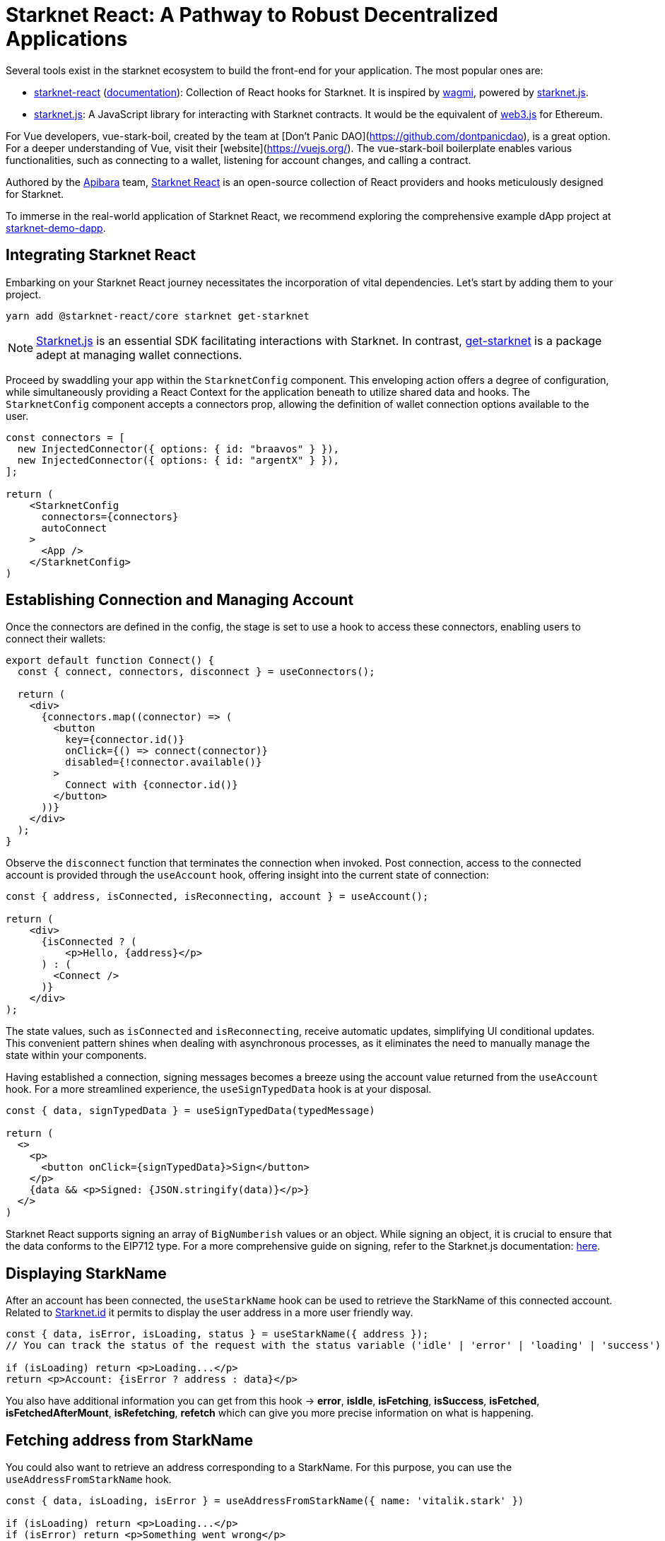 [id="starknet-react"]

= Starknet React: A Pathway to Robust Decentralized Applications

Several tools exist in the starknet ecosystem to build the front-end for your application. The most popular ones are:

* https://github.com/apibara/starknet-react[starknet-react] (https://apibara.github.io/starknet-react[documentation]): Collection of React hooks for Starknet. It is inspired by https://github.com/tmm/wagmi[wagmi], powered by https://github.com/0xs34n/starknet.js[starknet.js].
* https://github.com/0xs34n/starknet.js[starknet.js]: A JavaScript library for interacting with Starknet contracts. It would be the equivalent of https://web3js.org/[web3.js] for Ethereum.

For Vue developers, vue-stark-boil, created by the team at [Don't Panic DAO](https://github.com/dontpanicdao), is a great option. For a deeper understanding of Vue, visit their [website](https://vuejs.org/). The vue-stark-boil boilerplate enables various functionalities, such as connecting to a wallet, listening for account changes, and calling a contract.

Authored by the https://github.com/apibara/[Apibara] team, https://github.com/apibara/starknet-react/[Starknet React] is an open-source collection of React providers and hooks meticulously designed for Starknet.

To immerse in the real-world application of Starknet React, we recommend exploring the comprehensive example dApp project at https://github.com/finiam/starknet-demo-dapp/[starknet-demo-dapp].


== Integrating Starknet React

Embarking on your Starknet React journey necessitates the incorporation of vital dependencies. Let's start by adding them to your project.

[source,shell]
----
yarn add @starknet-react/core starknet get-starknet
----

[NOTE]
====
https://www.starknetjs.com/[Starknet.js] is an essential SDK facilitating interactions with Starknet. In contrast, https://github.com/starknet-io/get-starknet/[get-starknet] is a package adept at managing wallet connections.
====

Proceed by swaddling your app within the `StarknetConfig` component. This enveloping action offers a degree of configuration, while simultaneously providing a React Context for the application beneath to utilize shared data and hooks. The `StarknetConfig` component accepts a connectors prop, allowing the definition of wallet connection options available to the user.

[source,typescript]
----
const connectors = [
  new InjectedConnector({ options: { id: "braavos" } }),
  new InjectedConnector({ options: { id: "argentX" } }),
];

return (
    <StarknetConfig
      connectors={connectors}
      autoConnect
    >
      <App />
    </StarknetConfig>
)
----

== Establishing Connection and Managing Account

Once the connectors are defined in the config, the stage is set to use a hook to access these connectors, enabling users to connect their wallets:

[source,typescript]
----
export default function Connect() {
  const { connect, connectors, disconnect } = useConnectors();

  return (
    <div>
      {connectors.map((connector) => (
        <button
          key={connector.id()}
          onClick={() => connect(connector)}
          disabled={!connector.available()}
        >
          Connect with {connector.id()}
        </button>
      ))}
    </div>
  );
}
----

Observe the `disconnect` function that terminates the connection when invoked. Post connection, access to the connected account is provided through the `useAccount` hook, offering insight into the current state of connection:

[source,typescript]
----
const { address, isConnected, isReconnecting, account } = useAccount();

return (
    <div>
      {isConnected ? (
          <p>Hello, {address}</p>          
      ) : (
        <Connect />
      )}
    </div>
);
----

The state values, such as `isConnected` and `isReconnecting`, receive automatic updates, simplifying UI conditional updates. This convenient pattern shines when dealing with asynchronous processes, as it eliminates the need to manually manage the state within your components.

Having established a connection, signing messages becomes a breeze using the account value returned from the `useAccount` hook. For a more streamlined experience, the `useSignTypedData` hook is at your disposal.

[source,typescript]
----
const { data, signTypedData } = useSignTypedData(typedMessage)  

return (
  <>
    <p>
      <button onClick={signTypedData}>Sign</button>
    </p>
    {data && <p>Signed: {JSON.stringify(data)}</p>}
  </>
)
----

Starknet React supports signing an array of `BigNumberish` values or an object. While signing an object, it is crucial to ensure that the data conforms to the EIP712 type. For a more comprehensive guide on signing, refer to the Starknet.js documentation: https://www.starknetjs.com/docs/guides/signature/[here].

== Displaying StarkName

After an account has been connected, the `useStarkName` hook can be used to retrieve the StarkName of this connected account. Related to https://www.starknet.id/[Starknet.id] it permits to display the user address in a more user friendly way.

[source,typescript]
----
const { data, isError, isLoading, status } = useStarkName({ address });
// You can track the status of the request with the status variable ('idle' | 'error' | 'loading' | 'success')

if (isLoading) return <p>Loading...</p>
return <p>Account: {isError ? address : data}</p>
----
You also have additional information you can get from this hook -> **error**, **isIdle**, **isFetching**, **isSuccess**, **isFetched**, **isFetchedAfterMount**, **isRefetching**, **refetch** which can give you more precise information on what is happening.


== Fetching address from StarkName

You could also want to retrieve an address corresponding to a StarkName. For this purpose, you can use the `useAddressFromStarkName` hook.

[source,typescript]
----
const { data, isLoading, isError } = useAddressFromStarkName({ name: 'vitalik.stark' })

if (isLoading) return <p>Loading...</p>
if (isError) return <p>Something went wrong</p>
return <p>Address: {data}</p>
----

If the provided name does not have an associated address, it will return **"0x0"**

== Navigating the Network

In addition to wallet and account management, Starknet React equips developers with hooks for network interactions. For instance, useBlock enables the retrieval of the latest block:

[source,typescript]
----
const { data, isError, isFetching } = useBlock({
    refetchInterval: 10_000,
    blockIdentifier: "latest",
});

if (isError) {
  return (
    <p>Something went wrong</p>
  )
}

return (
    <p>Current block: {isFetching ? "Loading..." : data?.block_number}<p>
)
----

In the aforementioned code, refetchInterval controls the frequency of data refetching. Behind the scenes, Starknet React harnesses https://github.com/TanStack/query/[react-query] for managing state and queries. In addition to useBlock, Starknet React offers other hooks like useContractRead and useWaitForTransaction, which can be configured to update at regular intervals.

The useStarknet hook provides direct access to the ProviderInterface:

[source,typescript]
----
const { library } = useStarknet();

// library.getClassByHash(...)
// library.getTransaction(...)
----

== Tracking Wallet changes

To improve your dApp User Experience, you can track the user wallet changes, especially when the user changes the wallet account (or connects/disconnects). But also when the user changes the network.
You could want to reload correct balances when the user changes the account, or to reset the state of your dApp when the user changes the network.
To do so, you can use a previous hook we already looked at: `useAccount` and a new one `useNetwork`.

The `useNetwork` hook will give you the current Chain currently used.

[source,typescript]
----
const { chain: {id, name} } = useNetwork();

return (
    <>
        <p>Connected chain: {name}</p>
        <p>Connected chain id: {id}</p>
    </>
)
----

You also have additional information you can get from this hook -> **blockExplorer**, **testnet** which can give you more precise information about the current using network.

After knowing this you have all you need to track user interaction on the using account and network. You can use the `useEffect` hook to do some work on changes.

[source,typescript]
----
const { chain } = useNetwork();
const { address } = useAccount();

useEffect(() => {
    if(address) {
        // Do some work when the user changes the account on the wallet
        // Like reloading the balances
    }else{
        // Do some work when the user disconnects the wallet
        // Like reseting the state of your dApp
    }
}, [address]);

useEffect(() => {
    // Do some work when the user changes the network on the wallet
    // Like reseting the state of your dApp
}, [chain]);

----

== Contract Interactions

=== Read Functions

Starknet React presents useContractRead, a specialized hook for invoking read functions on contracts, akin to wagmi. This hook functions independently of the user's connection status, as read operations do not necessitate a signer.

[source,typescript]
----
const { data: balance, isLoading, isError, isSuccess } = useContractRead({
    abi: abi_erc20,
    address: CONTRACT_ADDRESS,
    functionName: "allowance",
    args: [owner, spender],
    // watch: true <- refresh at every block
});
----


For ERC20 operations, Starknet React offers a convenient useBalance hook. This hook exempts you from passing an ABI and returns a suitably formatted balance value.

[source,typescript]
----
  const { data, isLoading } = useBalance({
    address,
    token: CONTRACT_ADDRESS, // <- defaults to the ETH token
    // watch: true <- refresh at every block
  });

  return (
    <p>Balance: {data?.formatted} {data?.symbol}</p>
  )
----

=== Write Functions

The useContractWrite hook, designed for write operations, deviates slightly from wagmi. The unique architecture of Starknet facilitates multicall transactions natively at the account level. This feature enhances the user experience when executing multiple transactions, eliminating the need to approve each transaction individually. Starknet React capitalizes on this functionality through the useContractWrite hook. Below is a demonstration of its usage:

[source,typescript]
----
const calls = useMemo(() => {
    // compile the calldata to send
    const calldata = stark.compileCalldata({
      argName: argValue,
    });

    // return a single object for single transaction, 
    // or an array of objects for multicall**
    return {
      contractAddress: CONTRACT_ADDRESS,
      entrypoint: functionName,
      calldata,
    };        
}, [argValue]);


// Returns a function to trigger the transaction
// and state of tx after being sent
const { write, isLoading, data } = useContractWrite({
    calls,
});

function execute() {
  // trigger the transaction
  write();
}

return (
  <button type="button" onClick={execute}>
    Make a transaction
  </button>
)
----

The code snippet begins by compiling the calldata using the compileCalldata utility provided by Starknet.js. This calldata, along with the contract address and entry point, are passed to the useContractWrite hook. The hook returns a write function that is subsequently used to execute the transaction. The hook also provides the transaction's hash and state.

=== A Single Contract Instance

In certain use cases, working with a single contract instance may be preferable to specifying the contract address and ABI in each hook. Starknet React accommodates this requirement with the useContract hook:

[source,typescript]
----
const { contract } = useContract({
    address: CONTRACT_ADDRESS,
    abi: abi_erc20,
});

// Call functions directly on contract
// contract.transfer(...);
// contract.balanceOf(...);
----

== Tracking Transactions

The useTransaction hook allows for the tracking of transaction states given a transaction hash. This hook maintains a cache of all transactions, thereby minimizing redundant network requests.

[source,typescript]
----
const { data, isLoading, error } = useTransaction({ hash: txHash });

return (
  <pre>
    {JSON.stringify(data?.calldata)}
  </pre>
)
----

The full array of available hooks can be discovered in the Starknet React documentation, accessible here: https://apibara.github.io/starknet-react/.

== Conclusion

The Starknet React library offers a comprehensive suite of React hooks and providers, purpose-built for Starknet and the Starknet.js SDK. By taking advantage of these well-crafted tools, developers can build robust decentralized applications that harness the power of the Starknet network.

Through the diligent work of dedicated developers and contributors, Starknet React continues to evolve. New features and optimizations are regularly added, fostering a dynamic and growing ecosystem of decentralized applications.

It's a fascinating journey, filled with innovative technology, endless opportunities, and a growing community of passionate individuals. As a developer, you're not only building applications, but contributing to the advancement of a global, decentralized network.

Have questions or need help? The Starknet community is always ready to assist. Join the https://discord.gg/starknet[Starknet Discord] or explore the https://github.com/starknet-edu/starknetbook[StarknetBook's GitHub repository] for resources and support.


== Further Reading

* https://starknet.js.org[Starknet.js]
* https://www.apibara.com/starknet-react-docs[Starknet React Docs]
* https://github.com/ethereumbook/ethereumbook[Mastering Ethereum]
* https://github.com/bitcoinbook/bitcoinbook[Mastering Bitcoin]

[NOTE]
====
The Book is a community-driven effort created for the community.

* If you've learned something, or not, please take a moment to provide feedback through https://a.sprig.com/WTRtdlh2VUlja09lfnNpZDo4MTQyYTlmMy03NzdkLTQ0NDEtOTBiZC01ZjAyNDU0ZDgxMzU=[this 3-question survey].
* If you discover any errors or have additional suggestions, don't hesitate to open an https://github.com/starknet-edu/starknetbook/issues[issue on our GitHub repository].
====

== Contributing

[quote, The Starknet Community]
____
*Unleash Your Passion to Perfect StarknetBook*

StarknetBook is a work in progress, and your passion, expertise, and unique insights can help transform it into something truly exceptional. Don't be afraid to challenge the status quo or break the Book! Together, we can create an invaluable resource that empowers countless others.

Embrace the excitement of contributing to something bigger than ourselves. If you see room for improvement, seize the opportunity! Check out our https://github.com/starknet-edu/starknetbook/blob/main/CONTRIBUTING.adoc[guidelines] and join our vibrant community. Let's fearlessly build Starknet! 
____